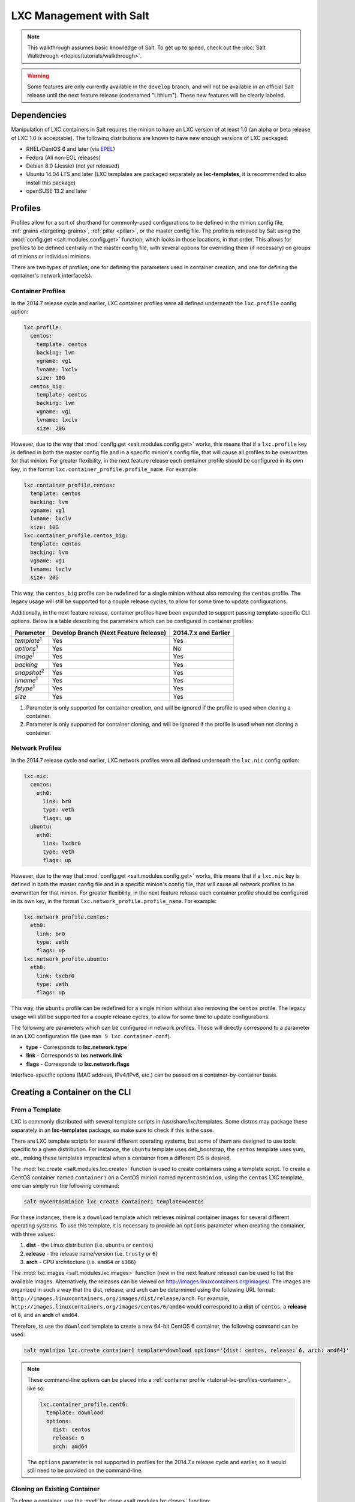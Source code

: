 .. _tutorial-lxc:

========================
LXC Management with Salt
========================

.. note::

    This walkthrough assumes basic knowledge of Salt. To get up to speed, check
    out the :doc:`Salt Walkthrough </topics/tutorials/walkthrough>`.

.. warning::

    Some features are only currently available in the ``develop`` branch, and
    will not be available in an official Salt release until the next feature
    release (codenamed "Lithium"). These new features will be clearly labeled.
    

Dependencies
============

Manipulation of LXC containers in Salt requires the minion to have an LXC
version of at least 1.0 (an alpha or beta release of LXC 1.0 is acceptable).
The following distributions are known to have new enough versions of LXC
packaged:

- RHEL/CentOS 6 and later (via EPEL_)
- Fedora (All non-EOL releases)
- Debian 8.0 (Jessie) (not yet released)
- Ubuntu 14.04 LTS and later (LXC templates are packaged separately as
  **lxc-templates**, it is recommended to also install this package)
- openSUSE 13.2 and later

.. _EPEL: https://fedoraproject.org/wiki/EPEL


.. _tutorial-lxc-profiles:

Profiles
========

Profiles allow for a sort of shorthand for commonly-used
configurations to be defined in the minion config file, :ref:`grains
<targeting-grains>`, :ref:`pillar <pillar>`, or the master config file. The
profile is retrieved by Salt using the :mod:`config.get
<salt.modules.config.get>` function, which looks in those locations, in that
order. This allows for profiles to be defined centrally in the master config
file, with several options for overriding them (if necessary) on groups of
minions or individual minions.

There are two types of profiles, one for defining the parameters used in
container creation, and one for defining the container's network interface(s).

.. _tutorial-lxc-profiles-container:

Container Profiles
------------------

In the 2014.7 release cycle and earlier, LXC container profiles were all
defined underneath the ``lxc.profile`` config option:

.. code-block:: yaml

    lxc.profile:
      centos:
        template: centos
        backing: lvm
        vgname: vg1
        lvname: lxclv
        size: 10G
      centos_big:
        template: centos
        backing: lvm
        vgname: vg1
        lvname: lxclv
        size: 20G

However, due to the way that :mod:`config.get <salt.modules.config.get>` works,
this means that if a ``lxc.profile`` key is defined in both the master config
file and in a specific minion's config file, that will cause all profiles to be
overwritten for that minion. For greater flexibility, in the next feature
release each container profile should be configured in its own key, in the
format ``lxc.container_profile.profile_name``. For example:

.. code-block:: yaml

    lxc.container_profile.centos:
      template: centos
      backing: lvm
      vgname: vg1
      lvname: lxclv
      size: 10G
    lxc.container_profile.centos_big:
      template: centos
      backing: lvm
      vgname: vg1
      lvname: lxclv
      size: 20G

This way, the ``centos_big`` profile can be redefined for a single minion
without also removing the ``centos`` profile. The legacy usage will still be
supported for a couple release cycles, to allow for some time to update
configurations.

Additionally, in the next feature release, container profiles have been
expanded to support passing template-specific CLI options. Below is a table
describing the parameters which can be configured in container profiles:

================== ===================================== ====================
Parameter          Develop Branch (Next Feature Release) 2014.7.x and Earlier
================== ===================================== ====================
*template*:sup:`1` Yes                                   Yes
*options*:sup:`1`  Yes                                   No
*image*:sup:`1`    Yes                                   Yes
*backing*          Yes                                   Yes
*snapshot*:sup:`2` Yes                                   Yes
*lvname*:sup:`1`   Yes                                   Yes
*fstype*:sup:`1`   Yes                                   Yes
*size*             Yes                                   Yes
================== ===================================== ====================

1. Parameter is only supported for container creation, and will be ignored if
   the profile is used when cloning a container.
2. Parameter is only supported for container cloning, and will be ignored if
   the profile is used when not cloning a container.

.. _tutorial-lxc-profiles-network:

Network Profiles
----------------

In the 2014.7 release cycle and earlier, LXC network profiles were all
defined underneath the ``lxc.nic`` config option:

.. code-block:: yaml

    lxc.nic:
      centos:
        eth0:
          link: br0
          type: veth
          flags: up
      ubuntu:
        eth0:
          link: lxcbr0
          type: veth
          flags: up

However, due to the way that :mod:`config.get <salt.modules.config.get>` works,
this means that if a ``lxc.nic`` key is defined in both the master config file
and in a specific minion's config file, that will cause all network profiles to
be overwritten for that minion. For greater flexibility, in the next feature
release each container profile should be configured in its own key, in the
format ``lxc.network_profile.profile_name``. For example:

.. code-block:: yaml

    lxc.network_profile.centos:
      eth0:
        link: br0
        type: veth
        flags: up
    lxc.network_profile.ubuntu:
      eth0:
        link: lxcbr0
        type: veth
        flags: up

This way, the ``ubuntu`` profile can be redefined for a single minion
without also removing the ``centos`` profile. The legacy usage will still be
supported for a couple release cycles, to allow for some time to update
configurations.

The following are parameters which can be configured in network profiles. These
will directly correspond to a parameter in an LXC configuration file (see ``man
5 lxc.container.conf``).

- **type** - Corresponds to **lxc.network.type**
- **link** - Corresponds to **lxc.network.link**
- **flags** - Corresponds to **lxc.network.flags**

Interface-specific options (MAC address, IPv4/IPv6, etc.) can be passed on a
container-by-container basis.


Creating a Container on the CLI
===============================

From a Template
---------------

LXC is commonly distributed with several template scripts in
/usr/share/lxc/templates. Some distros may package these separately in an
**lxc-templates** package, so make sure to check if this is the case.

There are LXC template scripts for several different operating systems, but
some of them are designed to use tools specific to a given distribution. For
instance, the ``ubuntu`` template uses deb_bootstrap, the ``centos`` template
uses yum, etc., making these templates impractical when a container from a
different OS is desired.

The :mod:`lxc.create <salt.modules.lxc.create>` function is used to create
containers using a template script. To create a CentOS container named
``container1`` on a CentOS minion named ``mycentosminion``, using the
``centos`` LXC template, one can simply run the following command:

.. code-block:: bash

    salt mycentosminion lxc.create container1 template=centos


For these instances, there is a ``download`` template which retrieves minimal
container images for several different operating systems. To use this template,
it is necessary to provide an ``options`` parameter when creating the
container, with three values:

1. **dist** - the Linux distribution (i.e. ``ubuntu`` or ``centos``)
2. **release** - the release name/version (i.e. ``trusty`` or ``6``)
3. **arch** - CPU architecture (i.e. ``amd64`` or ``i386``)

The :mod:`lxc.images <salt.modules.lxc.images>` function (new in the next
feature release) can be used to list the available images. Alternatively, the
releases can be viewed on http://images.linuxcontainers.org/images/. The images
are organized in such a way that the dist, release, and arch can be determined
using the following URL format:
``http://images.linuxcontainers.org/images/dist/release/arch``. For example,
``http://images.linuxcontainers.org/images/centos/6/amd64`` would correspond to
a **dist** of ``centos``, a **release** of ``6``, and an **arch** of ``amd64``.

Therefore, to use the ``download`` template to create a new 64-bit CentOS 6
container, the following command can be used:

.. code-block:: bash

    salt myminion lxc.create container1 template=download options='{dist: centos, release: 6, arch: amd64}'

.. note::

    These command-line options can be placed into a :ref:`container profile
    <tutorial-lxc-profiles-container>`, like so:

    .. code-block:: yaml

        lxc.container_profile.cent6:
          template: download
          options:
            dist: centos
            release: 6
            arch: amd64

    The ``options`` parameter is not supported in profiles for the 2014.7.x
    release cycle and earlier, so it would still need to be provided on the
    command-line.


Cloning an Existing Container
-----------------------------

To clone a container, use the :mod:`lxc.clone <salt.modules.lxc.clone>`
function:

.. code-block:: bash

    salt myminion lxc.clone container2 orig=container1


Using a Container Image
-----------------------

While cloning is a good way to create new containers from a common base
container, the source container that is being cloned needs to already exist on
the minion. This makes deploying a common container across minions difficult.
For this reason, Salt's :mod:`lxc.create <salt.modules.lxc.create>` is capable
of installing a container from a tar archive of another container's rootfs. To
create an image of a container named ``cent6``, run the following command as
root:

.. code-block:: bash

    tar czf cent6.tar.gz -C /var/lib/lxc/cent6 rootfs

The resulting tarball can then be placed alongside the files in the salt
fileserver and referenced using a ``salt://`` URL. To create a container using
an image, use the ``image`` parameter with :mod:`lxc.create
<salt.modules.lxc.create>`:

.. code-block:: bash

    salt myminion lxc.create new-cent6 image=salt://path/to/cent6.tar.gz


Container Management Using States
=================================

Several states are being renamed for the next feature release. The information
in this tutorial refers to the new states. For 2014.7.x and earlier, please
refer to the :mod:`documentation for the LXC states <salt.states.lxc>`.
